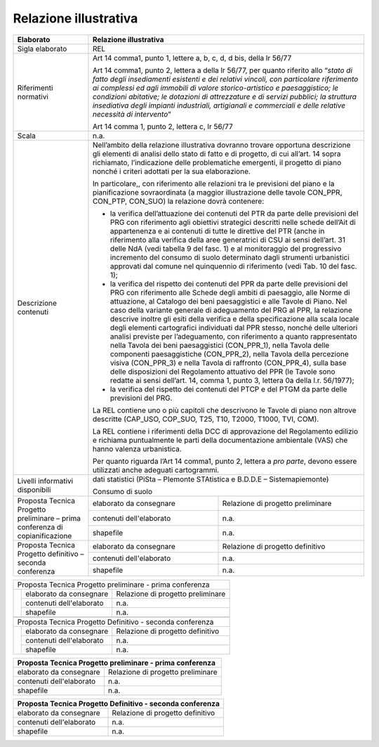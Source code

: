 Relazione illustrativa
^^^^^^^^^^^^^^^^^^^^^^^^^^^^^^^^^^^

+-----------------------+-----------------------+-----------------------+
| Elaborato             |    Relazione  illustrativa                    |
+=======================+=======================+=======================+
| Sigla elaborato       | REL                                           |
+-----------------------+-----------------------+-----------------------+
| Riferimenti normativi | Art 14 comma1, punto                          |
|                       | 1, lettere a, b, c,                           |
|                       | d, d bis, della lr                            |
|                       | 56/77                                         |
|                       |                                               |
|                       | Art 14 comma1, punto                          |
|                       | 2, lettera a della lr                         |
|                       | 56/77, per quanto                             |
|                       | riferito allo                                 |
|                       | “\ *stato di fatto                            |
|                       | degli insediamenti                            |
|                       | esistenti e dei                               |
|                       | relativi vincoli, con                         |
|                       | particolare                                   |
|                       | riferimento ai                                |
|                       | complessi ed agli                             |
|                       | immobili di valore                            |
|                       | storico-artistico e                           |
|                       | paesaggistico; le                             |
|                       | condizioni abitative;                         |
|                       | le dotazioni di                               |
|                       | attrezzature e di                             |
|                       | servizi pubblici; la                          |
|                       | struttura insediativa                         |
|                       | degli impianti                                |
|                       | industriali,                                  |
|                       | artigianali e                                 |
|                       | commerciali e delle                           |
|                       | relative necessità di                         |
|                       | intervento*\ ”                                |
|                       |                                               |
|                       | Art 14 comma 1, punto                         |
|                       | 2, lettera c, lr                              |
|                       | 56/77                                         |
+-----------------------+-----------------------+-----------------------+
| Scala                 | n.a.                                          |
+-----------------------+-----------------------+-----------------------+
| Descrizione contenuti | Nell’ambito della                             |
|                       | relazione                                     |
|                       | illustrativa dovranno                         |
|                       | trovare opportuna                             |
|                       | descrizione gli                               |
|                       | elementi di analisi                           |
|                       | dello stato di fatto                          |
|                       | e di progetto, di cui                         |
|                       | all’art. 14 sopra                             |
|                       | richiamato,                                   |
|                       | l’indicazione delle                           |
|                       | problematiche                                 |
|                       | emergenti, il                                 |
|                       | progetto di piano                             |
|                       | nonché i criteri                              |
|                       | adottati per la sua                           |
|                       | elaborazione.                                 |
|                       |                                               |
|                       | In particolare,, con                          |
|                       | riferimento alle                              |
|                       | relazioni tra le                              |
|                       | previsioni del piano                          |
|                       | e la pianificazione                           |
|                       | sovraordinata (a                              |
|                       | maggior illustrazione                         |
|                       | delle tavole CON_PPR,                         |
|                       | CON_PTP, CON_SUO) la                          |
|                       | relazione dovrà                               |
|                       | contenere:                                    |
|                       |                                               |
|                       | -  la verifica                                |
|                       |    dell’attuazione                            |
|                       |    dei contenuti del                          |
|                       |    PTR da parte delle                         |
|                       |    previsioni del PRG                         |
|                       |    con riferimento                            |
|                       |    agli obiettivi                             |
|                       |    strategici                                 |
|                       |    descritti nelle                            |
|                       |    schede dell’Ait di                         |
|                       |    appartenenza e ai                          |
|                       |    contenuti di tutte                         |
|                       |    le direttive del                           |
|                       |    PTR (anche in                              |
|                       |    riferimento alla                           |
|                       |    verifica della                             |
|                       |    aree generatrici                           |
|                       |    di CSU ai sensi                            |
|                       |    dell’art. 31 delle                         |
|                       |    NdA (vedi tabella                          |
|                       |    9 del fasc. 1) e                           |
|                       |    al monitoraggio                            |
|                       |    del progressivo                            |
|                       |    incremento del                             |
|                       |    consumo di suolo                           |
|                       |    determinato dagli                          |
|                       |    strumenti                                  |
|                       |    urbanistici                                |
|                       |    approvati dal                              |
|                       |    comune nel                                 |
|                       |    quinquennio di                             |
|                       |    riferimento (vedi                          |
|                       |    Tab. 10 del fasc.                          |
|                       |    1);                                        |
|                       |                                               |
|                       | -  la verifica del                            |
|                       |    rispetto dei                               |
|                       |    contenuti del PPR                          |
|                       |    da parte delle                             |
|                       |    previsioni del PRG                         |
|                       |    con riferimento                            |
|                       |    alle Schede degli                          |
|                       |    ambiti di                                  |
|                       |    paesaggio, alle                            |
|                       |    Norme di                                   |
|                       |    attuazione, al                             |
|                       |    Catalogo dei beni                          |
|                       |    paesaggistici e                            |
|                       |    alle Tavole di                             |
|                       |    Piano. Nel caso                            |
|                       |    della variante                             |
|                       |    generale di                                |
|                       |    adeguamento del                            |
|                       |    PRG al PPR, la                             |
|                       |    relazione descrive                         |
|                       |    inoltre gli esiti                          |
|                       |    della verifica e                           |
|                       |    della                                      |
|                       |    specificazione                             |
|                       |    alla scala locale                          |
|                       |    degli elementi                             |
|                       |    cartografici                               |
|                       |    individuati dal                            |
|                       |    PPR stesso, nonché                         |
|                       |    delle ulteriori                            |
|                       |    analisi previste                           |
|                       |    per l’adeguamento,                         |
|                       |    con riferimento a                          |
|                       |    quanto                                     |
|                       |    rappresentato                              |
|                       |    nella Tavola dei                           |
|                       |    beni paesaggistici                         |
|                       |    (CON_PPR_1), nella                         |
|                       |    Tavola delle                               |
|                       |    componenti                                 |
|                       |    paesaggistiche                             |
|                       |    (CON_PPR_2), nella                         |
|                       |    Tavola della                               |
|                       |    percezione visiva                          |
|                       |    (CON_PPR_3) e                              |
|                       |    nella Tavola di                            |
|                       |    raffronto                                  |
|                       |    (CON_PPR_4), sulla                         |
|                       |    base delle                                 |
|                       |    disposizioni del                           |
|                       |    Regolamento                                |
|                       |    attuativo del PPR                          |
|                       |    (le Tavole sono                            |
|                       |    redatte ai sensi                           |
|                       |    dell’art. 14,                              |
|                       |    comma 1, punto 3,                          |
|                       |    lettera 0a della                           |
|                       |    l.r. 56/1977);                             |
|                       |                                               |
|                       | -  la verifica del                            |
|                       |    rispetto dei                               |
|                       |    contenuti del PTCP                         |
|                       |    e del PTGM da                              |
|                       |    parte delle                                |
|                       |    previsioni del                             |
|                       |    PRG.                                       |
|                       |                                               |
|                       | La REL contiene uno o                         |
|                       | più capitoli che                              |
|                       | descrivono le Tavole                          |
|                       | di piano non altrove                          |
|                       | descritte (CAP_USO,                           |
|                       | COP_SUO, T25, T10,                            |
|                       | T2000, T1000, TVI,                            |
|                       | COM).                                         |
|                       |                                               |
|                       | La REL contiene i                             |
|                       | riferimenti della DCC                         |
|                       | di approvazione del                           |
|                       | Regolamento edilizio                          |
|                       | e richiama                                    |
|                       | puntualmente le parti                         |
|                       | della documentazione                          |
|                       | ambientale (VAS) che                          |
|                       | hanno valenza                                 |
|                       | urbanistica.                                  |
|                       |                                               |
|                       | Per quanto riguarda                           |
|                       | l’Art 14 comma1,                              |
|                       | punto 2, lettera a                            |
|                       | *pro parte*, devono                           |
|                       | essere utilizzati                             |
|                       | anche adeguati                                |
|                       | cartogrammi.                                  |
+-----------------------+-----------------------+-----------------------+
| Livelli informativi   | dati statistici                               |
| disponibili           | (PiSta – PIemonte                             |
|                       | STAtistica e B.D.D.E                          |
|                       | – Sistemapiemonte)                            |
|                       |                                               |
|                       | Consumo di suolo                              |
+-----------------------+-----------------------+-----------------------+
| Proposta Tecnica      | elaborato da          | Relazione di progetto |
| Progetto preliminare  | consegnare            | preliminare           |
| – prima conferenza di |                       |                       |
| copianificazione      |                       |                       |
+                       +-----------------------+-----------------------+
|                       | contenuti             | n.a.                  |
|                       | dell'elaborato        |                       |
+                       +-----------------------+-----------------------+
|                       | shapefile             | n.a.                  |
+-----------------------+-----------------------+-----------------------+
| Proposta Tecnica      | elaborato da          | Relazione di progetto |
| Progetto definitivo – | consegnare            | definitivo            |
| seconda conferenza    |                       |                       |
+                       +-----------------------+-----------------------+
|                       | contenuti             | n.a.                  |
|                       | dell'elaborato        |                       |
+                       +-----------------------+-----------------------+
|                       | shapefile             | n.a.                  |
+-----------------------+-----------------------+-----------------------+




+-----------------------+-----------------------+-----------------------+
| Proposta Tecnica Progetto preliminare - prima conferenza              |
+-----------------------+-----------------------+-----------------------+
|                       | elaborato da          | Relazione di progetto |
|                       | consegnare            | preliminare           |
|                       |                       |                       |
|                       |                       |                       |
+                       +-----------------------+-----------------------+
|                       | contenuti             | n.a.                  |
|                       | dell'elaborato        |                       |
+                       +-----------------------+-----------------------+
|                       | shapefile             | n.a.                  |
+-----------------------+-----------------------+-----------------------+
|                                                                       |
+-----------------------+-----------------------+-----------------------+
| Proposta Tecnica Progetto Definitivo - seconda conferenza             |
+-----------------------+-----------------------+-----------------------+
|                       | elaborato da          | Relazione di progetto |
|                       | consegnare            | definitivo            |
|                       |                       |                       |
+                       +-----------------------+-----------------------+
|                       | contenuti             | n.a.                  |
|                       | dell'elaborato        |                       |
+                       +-----------------------+-----------------------+
|                       | shapefile             | n.a.                  |
+-----------------------+-----------------------+-----------------------+


+-----------------------+-----------------------+-----------------------+
| Proposta Tecnica Progetto preliminare - prima conferenza              |
+=======================+=======================+=======================+
| elaborato da          | Relazione di progetto                         |
| consegnare            | preliminare                                   |
|                       |                                               |
|                       |                                               |
+-----------------------+-----------------------+-----------------------+
| contenuti             | n.a.                                          |
| dell'elaborato        |                                               |
+-----------------------+-----------------------+-----------------------+
| shapefile             | n.a.                                          |
+-----------------------+-----------------------+-----------------------+

+-----------------------+-----------------------+-----------------------+
| Proposta Tecnica Progetto Definitivo - seconda conferenza             |
+=======================+=======================+=======================+
| elaborato da          | Relazione di progetto                         |
| consegnare            | definitivo                                    |
|                       |                                               |
+-----------------------+-----------------------+-----------------------+
| contenuti             | n.a.                                          |
| dell'elaborato        |                                               |
+-----------------------+-----------------------------------------------+
| shapefile             | n.a.                                          |
+-----------------------+-----------------------+-----------------------+

.. raw:: html
       :file: disqus.html
